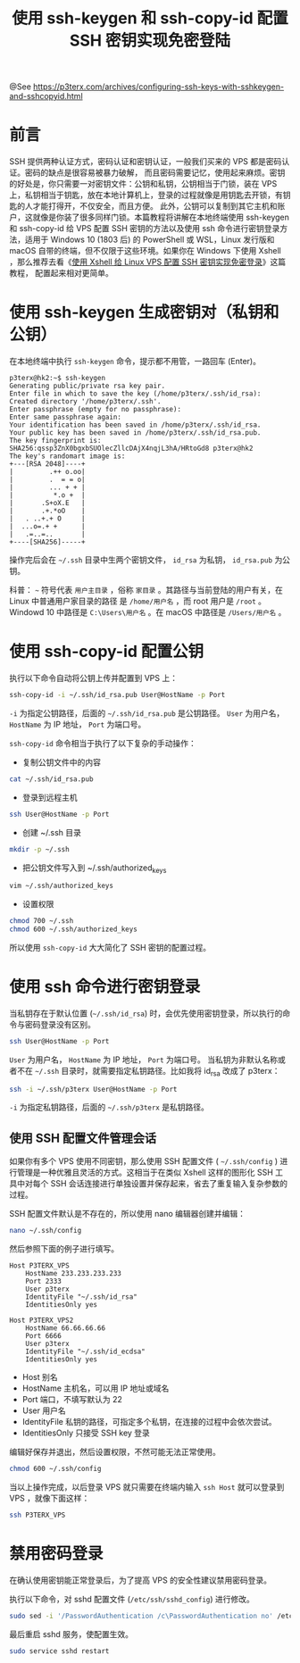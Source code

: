 #+TITLE: 使用 ssh-keygen 和 ssh-copy-id 配置 SSH 密钥实现免密登陆

@See https://p3terx.com/archives/configuring-ssh-keys-with-sshkeygen-and-sshcopyid.html

* 前言
SSH 提供两种认证方式，密码认证和密钥认证，一般我们买来的 VPS 都是密码认证。密码的缺点是很容易被暴力破解，
而且密码需要记忆，使用起来麻烦。密钥的好处是，你只需要一对密钥文件：公钥和私钥，公钥相当于门锁，装在 VPS
上，私钥相当于钥匙，放在本地计算机上，登录的过程就像是用钥匙去开锁，有钥匙的人才能打得开，不仅安全，而且方便。
此外，公钥可以复制到其它主机和账户，这就像是你装了很多同样门锁。本篇教程将讲解在本地终端使用 ssh-keygen
和 ssh-copy-id 给 VPS 配置 SSH 密钥的方法以及使用 ssh 命令进行密钥登录方法，适用于 Win­dows 10
(1803 后) 的 PowerShell 或 WSL，Linux 发行版和 macOS 自带的终端，但不仅限于这些环境。如果你在
Windows 下使用 Xshell ，那么推荐去看《[[https://p3terx.com/archives/configuring-ssh-key-with-xshell.html][使用 Xshell 给 Linux VPS 配置 SSH 密钥实现免密登录]]》这篇教程，
配置起来相对更简单。

* 使用 ssh-keygen 生成密钥对（私钥和公钥）
在本地终端中执行 =ssh-keygen= 命令，提示都不用管，一路回车 (Enter)。
#+BEGIN_EXAMPLE
p3terx@hk2:~$ ssh-keygen
Generating public/private rsa key pair.
Enter file in which to save the key (/home/p3terx/.ssh/id_rsa):
Created directory '/home/p3terx/.ssh'.
Enter passphrase (empty for no passphrase):
Enter same passphrase again:
Your identification has been saved in /home/p3terx/.ssh/id_rsa.
Your public key has been saved in /home/p3terx/.ssh/id_rsa.pub.
The key fingerprint is:
SHA256:qssp3ZnX0bgxbSUOlecZllcDAjX4nqjL3hA/HRtoGd8 p3terx@hk2
The key's randomart image is:
+---[RSA 2048]----+
|         .++ o.oo|
|         .  = = o|
|         ... + + |
|          *.o +  |
|       .S+oX.E   |
|       .+.*oO    |
|   . ..+.+ O     |
|  ...o=.+ +      |
|   .=..=..       |
+----[SHA256]-----+
#+END_EXAMPLE

操作完后会在 =~/.ssh= 目录中生两个密钥文件， =id_rsa= 为私钥， =id_rsa.pub= 为公钥。

科普： =~= 符号代表 =用户主目录= ，俗称 =家目录= 。其路径与当前登陆的用户有关，在 Linux 中普通用户家目录的路径
是 =/home/用户名= ，而 root 用户是 =/root= 。Windowd 10 中路径是 =C:\Users\用户名= 。在 macOS 中路径是
=/Users/用户名= 。

* 使用 ssh-copy-id 配置公钥
执行以下命令自动将公钥上传并配置到 VPS 上：
#+BEGIN_SRC sh
ssh-copy-id -i ~/.ssh/id_rsa.pub User@HostName -p Port
#+END_SRC
=-i= 为指定公钥路径，后面的 =~/.ssh/id_rsa.pub= 是公钥路径。
=User= 为用户名， =HostName= 为 IP 地址， =Port= 为端口号。

=ssh-copy-id= 命令相当于执行了以下复杂的手动操作：

- 复制公钥文件中的内容
#+BEGIN_SRC sh
cat ~/.ssh/id_rsa.pub
#+END_SRC

- 登录到远程主机
#+BEGIN_SRC sh
ssh User@HostName -p Port
#+END_SRC

- 创建 ~/.ssh 目录
#+BEGIN_SRC sh
mkdir -p ~/.ssh
#+END_SRC

- 把公钥文件写入到 ~/.ssh/authorized_keys
#+BEGIN_SRC sh
vim ~/.ssh/authorized_keys
#+END_SRC

- 设置权限
#+BEGIN_SRC sh
chmod 700 ~/.ssh
chmod 600 ~/.ssh/authorized_keys
#+END_SRC

所以使用 =ssh-copy-id= 大大简化了 SSH 密钥的配置过程。

* 使用 ssh 命令进行密钥登录
当私钥存在于默认位置 (=~/.ssh/id_rsa=) 时，会优先使用密钥登录，所以执行的命令与密码登录没有区别。
#+BEGIN_SRC sh
ssh User@HostName -p Port
#+END_SRC
=User= 为用户名， =HostName= 为 IP 地址， =Port= 为端口号。
当私钥为非默认名称或者不在 =~/.ssh= 目录时，就需要指定私钥路径。比如我将 id_rsa 改成了 p3terx：
#+BEGIN_SRC sh
ssh -i ~/.ssh/p3terx User@HostName -p Port
#+END_SRC
=-i= 为指定私钥路径，后面的 =~/.ssh/p3terx= 是私钥路径。

** 使用 SSH 配置文件管理会话
如果你有多个 VPS 使用不同密钥，那么使用 SSH 配置文件 ( =~/.ssh/config= ) 进行管理是一种优雅且灵活的方式。这相当于在类似 Xshell 这样的图形化 SSH 工具中对每个 SSH 会话连接进行单独设置并保存起来，省去了重复输入复杂参数的过程。

SSH 配置文件默认是不存在的，所以使用 nano 编辑器创建并编辑：
#+BEGIN_SRC sh
nano ~/.ssh/config
#+END_SRC

然后参照下面的例子进行填写。
#+BEGIN_EXAMPLE
Host P3TERX_VPS
    HostName 233.233.233.233
    Port 2333
    User p3terx
    IdentityFile "~/.ssh/id_rsa"
    IdentitiesOnly yes

Host P3TERX_VPS2
    HostName 66.66.66.66
    Port 6666
    User p3terx
    IdentityFile "~/.ssh/id_ecdsa"
    IdentitiesOnly yes
#+END_EXAMPLE

- Host 别名
- HostName 主机名，可以用 IP 地址或域名
- Port 端口，不填写默认为 22
- User 用户名
- IdentityFile 私钥的路径，可指定多个私钥，在连接的过程中会依次尝试。
- IdentitiesOnly 只接受 SSH key 登录

编辑好保存并退出，然后设置权限，不然可能无法正常使用。
#+BEGIN_SRC sh
chmod 600 ~/.ssh/config
#+END_SRC
当以上操作完成，以后登录 VPS 就只需要在终端内输入 =ssh Host= 就可以登录到 VPS ，就像下面这样：
#+BEGIN_SRC sh
ssh P3TERX_VPS
#+END_SRC

* 禁用密码登录
在确认使用密钥能正常登录后，为了提高 VPS 的安全性建议禁用密码登录。

执行以下命令，对 sshd 配置文件 (=/etc/ssh/sshd_config=) 进行修改。
#+BEGIN_SRC sh
sudo sed -i '/PasswordAuthentication /c\PasswordAuthentication no' /etc/ssh/sshd_config
#+END_SRC

最后重启 sshd 服务，使配置生效。
#+BEGIN_SRC sh
sudo service sshd restart
#+END_SRC

